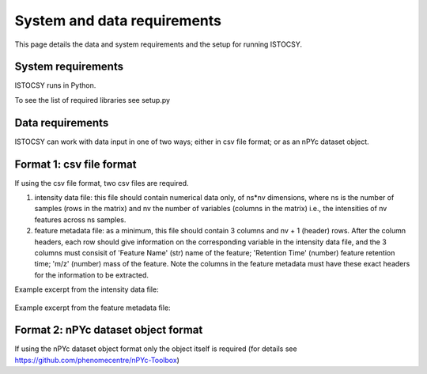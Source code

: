 ============================
System and data requirements
============================

This page details the data and system requirements and the setup for running ISTOCSY.


System requirements
===================

ISTOCSY runs in Python.

To see the list of required libraries see setup.py

Data requirements
=================

ISTOCSY can work with data input in one of two ways; either in csv file format; or as an nPYc dataset object.


Format 1: csv file format
=========================

If using the csv file format, two csv files are required. 

1. intensity data file: this file should contain numerical data only, of ns*nv dimensions, where ns is the number of samples (rows in the matrix) and nv the number of variables (columns in the matrix) i.e., the intensities of nv features across ns samples.

2. feature metadata file: as a minimum, this file should contain 3 columns and nv + 1 (header) rows. After the column headers, each row should give information on the corresponding variable in the intensity data file, and the 3 columns must consisit of 'Feature Name' (str) name of the feature; 'Retention Time' (number) feature retention time; 'm/z' (number) mass of the feature. Note the columns in the feature metadata must have these exact headers for the information to be extracted.

Example excerpt from the intensity data file:

.. figure:: _static/intensityData.png
	:figwidth: 90%
	:alt: intensity data file example

Example excerpt from the feature metadata file:

.. figure:: _static/featureMetadata.png
	:figwidth: 90%
	:alt: feature metadata file example


Format 2: nPYc dataset object format
====================================

If using the nPYc dataset object format only the object itself is required (for details see https://github.com/phenomecentre/nPYc-Toolbox)

